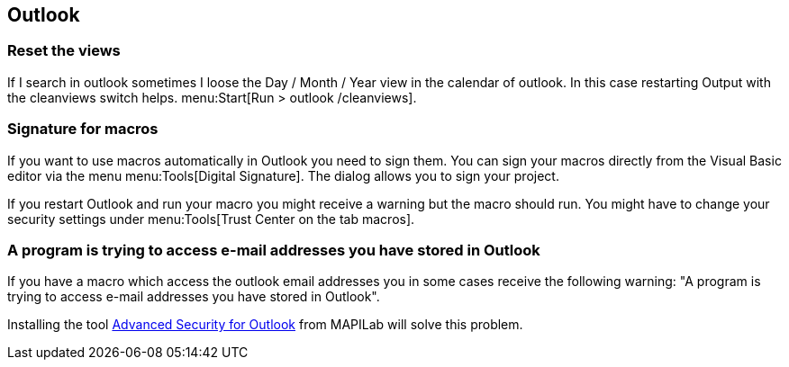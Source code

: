 [[msoutlook]]
== Outlook

[[msoutlook_resetviews]]
=== Reset the views

If I search in outlook sometimes I loose the Day / Month /
Year
view in the calendar of outlook. In this case restarting Output
with
the cleanviews switch helps. menu:Start[Run > outlook /cleanviews].

[[msoutlook_signature]]
=== Signature for macros

If you want to use macros automatically in Outlook you need to
sign them. You can sign your macros directly from the Visual Basic
editor via the menu menu:Tools[Digital Signature]. The dialog allows
you to sign your project. 

If you restart Outlook and run your macro you might receive a
warning but the macro should run. You might have to change your
security settings under menu:Tools[Trust Center on the tab macros].

[[msoutlook_security]]
=== A program is trying to access e-mail addresses you have stored in Outlook

If you have a macro which access the outlook email addresses
you in some cases receive the following warning: "A program is trying
to access e-mail addresses you have stored in Outlook".

Installing the tool http://www.mapilab.com/de/outlook/security/[Advanced Security for Outlook] from MAPILab will solve this problem.

